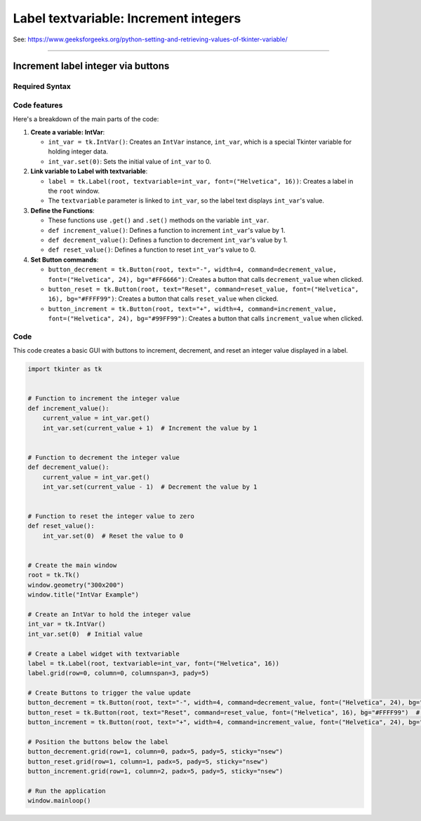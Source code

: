 ====================================================
Label textvariable: Increment integers
====================================================

| See: https://www.geeksforgeeks.org/python-setting-and-retrieving-values-of-tkinter-variable/

----

Increment label integer via buttons
---------------------------------------

.. image:: images/increment_integer.png
    :scale: 100%


Required Syntax
~~~~~~~~~~~~~~~~~~~~~~~~

.. py:class:: IntVar

    | Syntax: ``int_var = tk.IntVar()``
    | Description: Creates a Tkinter variable for holding an integer.
    | Default: None
    | Example: ``int_var = tk.IntVar()``

.. py:method:: get

    | Syntax: ``current_value = int_var.get()``
    | Description: Retrieves the current value of the ``IntVar``.
    | Default: None
    | Example: ``current_value = int_var.get()``

.. py:method:: set

    | Syntax: ``int_var.set(new_value)``
    | Description: Sets the value of the ``IntVar`` to the specified integer.
    | Default: None
    | Example: ``int_var.set(42)``

.. py:attribute:: textvariable

    | Syntax: ``label_widget = tk.Label(parent, textvariable=variable)``
    | Description: Associates a Tkinter variable with the label text.
    | Default: None
    | Example: ``label_widget = tk.Label(window, textvariable=my_var)``

.. py:attribute:: command

    | Syntax: ``button_widget = tk.Button(parent, command=callback_function)``
    | Description: Specifies the function to be called when the button is clicked.
    | Default: ``None``
    | Example: ``button_widget = tk.Button(window, command=on_click)``


Code features
~~~~~~~~~~~~~~~~~~

| Here's a breakdown of the main parts of the code:

1. **Create a variable: IntVar**:

   - ``int_var = tk.IntVar()``: Creates an ``IntVar`` instance, ``int_var``, which is a special Tkinter variable for holding integer data.
   - ``int_var.set(0)``: Sets the initial value of ``int_var`` to 0.

2. **Link variable to Label with textvariable**:

   - ``label = tk.Label(root, textvariable=int_var, font=("Helvetica", 16))``: Creates a label in the ``root`` window.
   - The ``textvariable`` parameter is linked to ``int_var``, so the label text displays ``int_var``'s value.

3. **Define the Functions**:

   - These functions use ``.get()`` and ``.set()`` methods on the variable  ``int_var``.
   - ``def increment_value()``: Defines a function to increment ``int_var``'s value by 1.
   - ``def decrement_value()``: Defines a function to decrement ``int_var``'s value by 1.
   - ``def reset_value()``: Defines a function to reset ``int_var``'s value to 0.

4. **Set Button commands**:

   - ``button_decrement = tk.Button(root, text="-", width=4, command=decrement_value, font=("Helvetica", 24), bg="#FF6666")``: Creates a button that calls ``decrement_value`` when clicked.
   - ``button_reset = tk.Button(root, text="Reset", command=reset_value, font=("Helvetica", 16), bg="#FFFF99")``: Creates a button that calls ``reset_value`` when clicked.
   - ``button_increment = tk.Button(root, text="+", width=4, command=increment_value, font=("Helvetica", 24), bg="#99FF99")``: Creates a button that calls ``increment_value`` when clicked.

Code
~~~~~~~~~~~

| This code creates a basic GUI with buttons to increment, decrement, and reset an integer value displayed in a label.

.. code-block:: python

    import tkinter as tk


    # Function to increment the integer value
    def increment_value():
        current_value = int_var.get()
        int_var.set(current_value + 1)  # Increment the value by 1


    # Function to decrement the integer value
    def decrement_value():
        current_value = int_var.get()
        int_var.set(current_value - 1)  # Decrement the value by 1


    # Function to reset the integer value to zero
    def reset_value():
        int_var.set(0)  # Reset the value to 0


    # Create the main window
    root = tk.Tk()
    window.geometry("300x200")
    window.title("IntVar Example")

    # Create an IntVar to hold the integer value
    int_var = tk.IntVar()
    int_var.set(0)  # Initial value

    # Create a Label widget with textvariable
    label = tk.Label(root, textvariable=int_var, font=("Helvetica", 16))
    label.grid(row=0, column=0, columnspan=3, pady=5)

    # Create Buttons to trigger the value update
    button_decrement = tk.Button(root, text="-", width=4, command=decrement_value, font=("Helvetica", 24), bg="#FF6666")  # Light red
    button_reset = tk.Button(root, text="Reset", command=reset_value, font=("Helvetica", 16), bg="#FFFF99")  # Light yellow
    button_increment = tk.Button(root, text="+", width=4, command=increment_value, font=("Helvetica", 24), bg="#99FF99")  # Light green

    # Position the buttons below the label
    button_decrement.grid(row=1, column=0, padx=5, pady=5, sticky="nsew")
    button_reset.grid(row=1, column=1, padx=5, pady=5, sticky="nsew")
    button_increment.grid(row=1, column=2, padx=5, pady=5, sticky="nsew")

    # Run the application
    window.mainloop()



